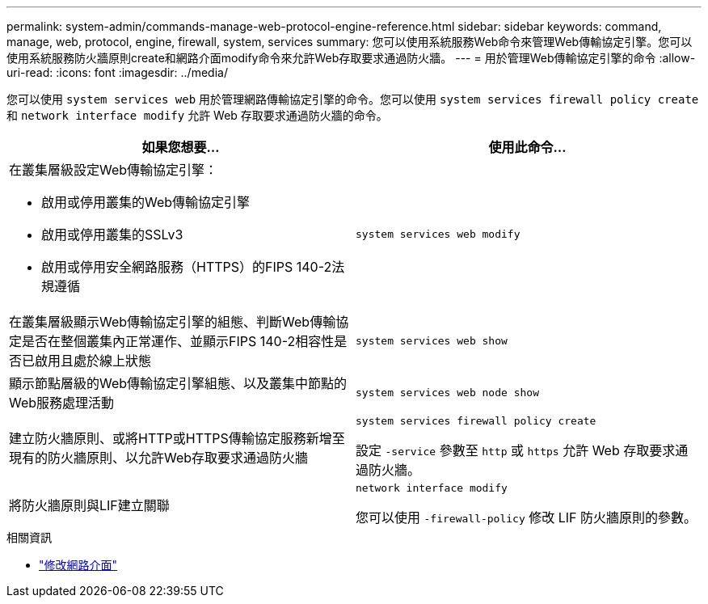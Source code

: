 ---
permalink: system-admin/commands-manage-web-protocol-engine-reference.html 
sidebar: sidebar 
keywords: command, manage, web, protocol, engine, firewall, system, services 
summary: 您可以使用系統服務Web命令來管理Web傳輸協定引擎。您可以使用系統服務防火牆原則create和網路介面modify命令來允許Web存取要求通過防火牆。 
---
= 用於管理Web傳輸協定引擎的命令
:allow-uri-read: 
:icons: font
:imagesdir: ../media/


[role="lead"]
您可以使用 `system services web` 用於管理網路傳輸協定引擎的命令。您可以使用 `system services firewall policy create` 和 `network interface modify` 允許 Web 存取要求通過防火牆的命令。

|===
| 如果您想要... | 使用此命令... 


 a| 
在叢集層級設定Web傳輸協定引擎：

* 啟用或停用叢集的Web傳輸協定引擎
* 啟用或停用叢集的SSLv3
* 啟用或停用安全網路服務（HTTPS）的FIPS 140-2法規遵循

 a| 
`system services web modify`



 a| 
在叢集層級顯示Web傳輸協定引擎的組態、判斷Web傳輸協定是否在整個叢集內正常運作、並顯示FIPS 140-2相容性是否已啟用且處於線上狀態
 a| 
`system services web show`



 a| 
顯示節點層級的Web傳輸協定引擎組態、以及叢集中節點的Web服務處理活動
 a| 
`system services web node show`



 a| 
建立防火牆原則、或將HTTP或HTTPS傳輸協定服務新增至現有的防火牆原則、以允許Web存取要求通過防火牆
 a| 
`system services firewall policy create`

設定 `-service` 參數至 `http` 或 `https` 允許 Web 存取要求通過防火牆。



 a| 
將防火牆原則與LIF建立關聯
 a| 
`network interface modify`

您可以使用 `-firewall-policy` 修改 LIF 防火牆原則的參數。

|===
.相關資訊
* link:https://docs.netapp.com/us-en/ontap-cli/network-interface-modify.html["修改網路介面"^]

